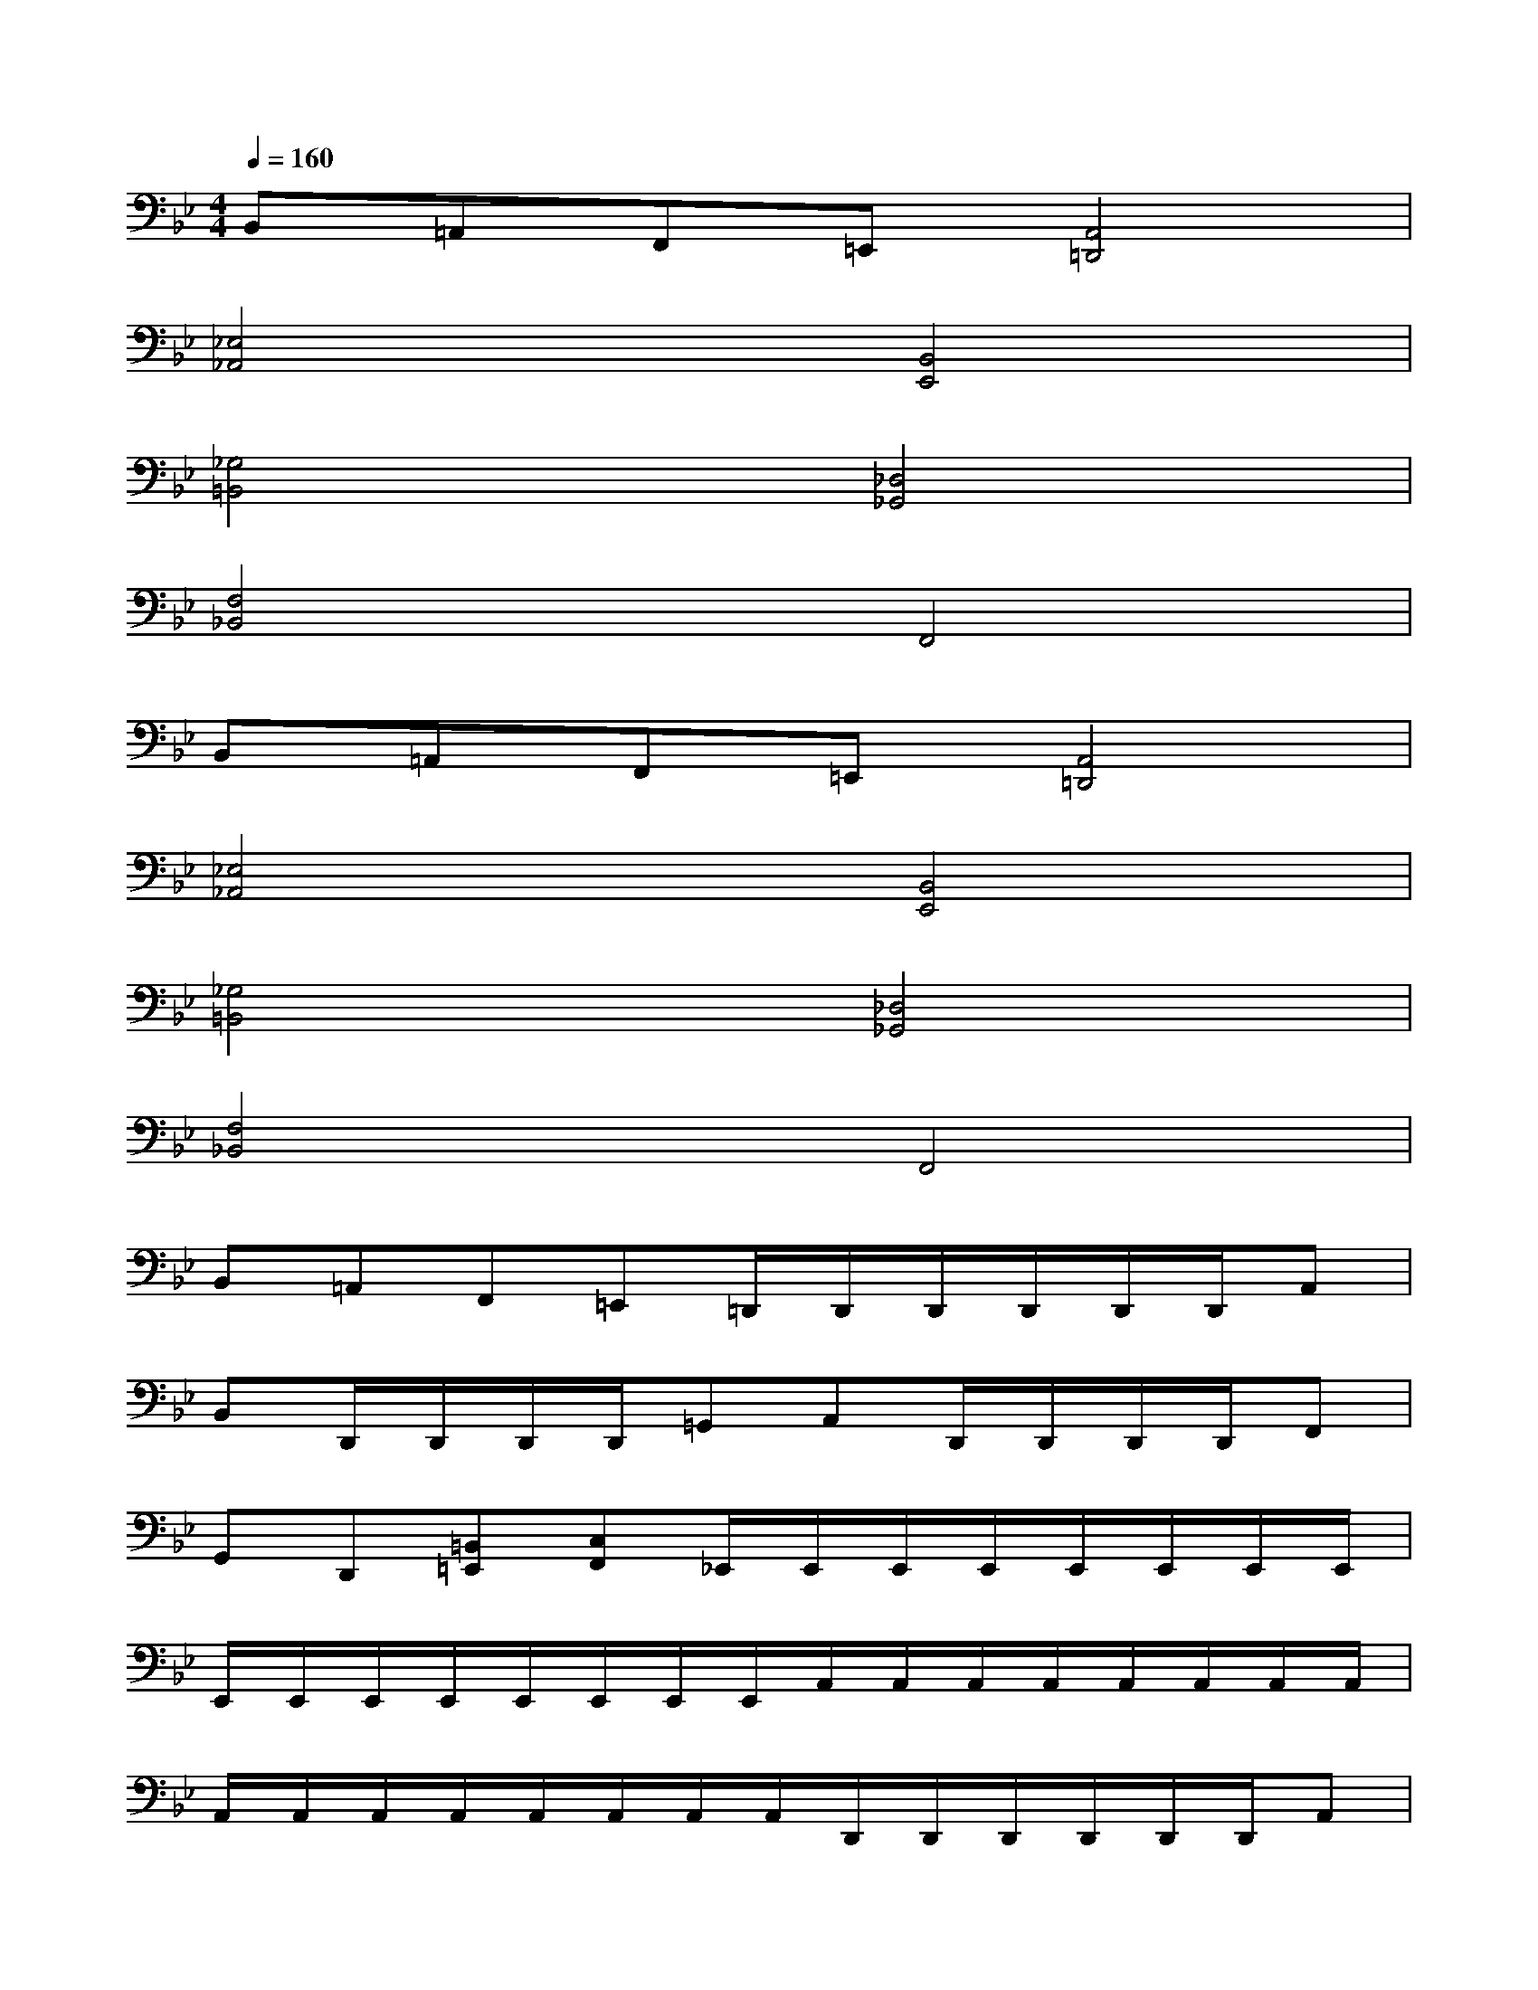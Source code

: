 X:1
T:
M:4/4
L:1/8
Q:1/4=160
K:Bb%2flats
V:1
B,,=A,,F,,=E,,[A,,4=D,,4]|
[_E,4_A,,4][B,,4E,,4]|
[_G,4=B,,4][_D,4_G,,4]|
[F,4_B,,4]F,,4|
B,,=A,,F,,=E,,[A,,4=D,,4]|
[_E,4_A,,4][B,,4E,,4]|
[_G,4=B,,4][_D,4_G,,4]|
[F,4_B,,4]F,,4|
B,,=A,,F,,=E,,=D,,/2D,,/2D,,/2D,,/2D,,/2D,,/2A,,|
B,,D,,/2D,,/2D,,/2D,,/2=G,,A,,D,,/2D,,/2D,,/2D,,/2F,,|
G,,D,,[=B,,=E,,][C,F,,]_E,,/2E,,/2E,,/2E,,/2E,,/2E,,/2E,,/2E,,/2|
E,,/2E,,/2E,,/2E,,/2E,,/2E,,/2E,,/2E,,/2A,,/2A,,/2A,,/2A,,/2A,,/2A,,/2A,,/2A,,/2|
A,,/2A,,/2A,,/2A,,/2A,,/2A,,/2A,,/2A,,/2D,,/2D,,/2D,,/2D,,/2D,,/2D,,/2A,,|
_B,,D,,/2D,,/2D,,/2D,,/2G,,A,,D,,/2D,,/2D,,/2D,,/2F,,|
G,,D,,[=B,,=E,,][C,F,,]_E,,/2E,,/2E,,/2E,,/2E,,/2E,,/2E,,/2E,,/2|
E,,/2E,,/2E,,/2E,,/2E,,/2E,,/2E,,/2E,,/2_A,,/2_A,,/2_A,,/2_A,,/2_A,,/2_A,,/2_A,,/2_A,,/2